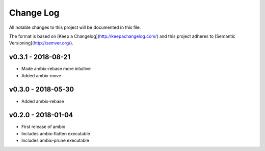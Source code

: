 ************
 Change Log
************

All notable changes to this project will be documented in this file.

The format is based on [Keep a Changelog](http://keepachangelog.com/)
and this project adheres to [Semantic Versioning](http://semver.org/).

v0.3.1 - 2018-08-21
-------------------
- Made ambix-rebase more intuitive
- Added ambix-move

v0.3.0 - 2018-05-30
-------------------
- Added ambix-rebase

v0.2.0 - 2018-01-04
-------------------
- First release of ambix
- Includes ambix-flatten executable
- Includes ambix-prune executable
